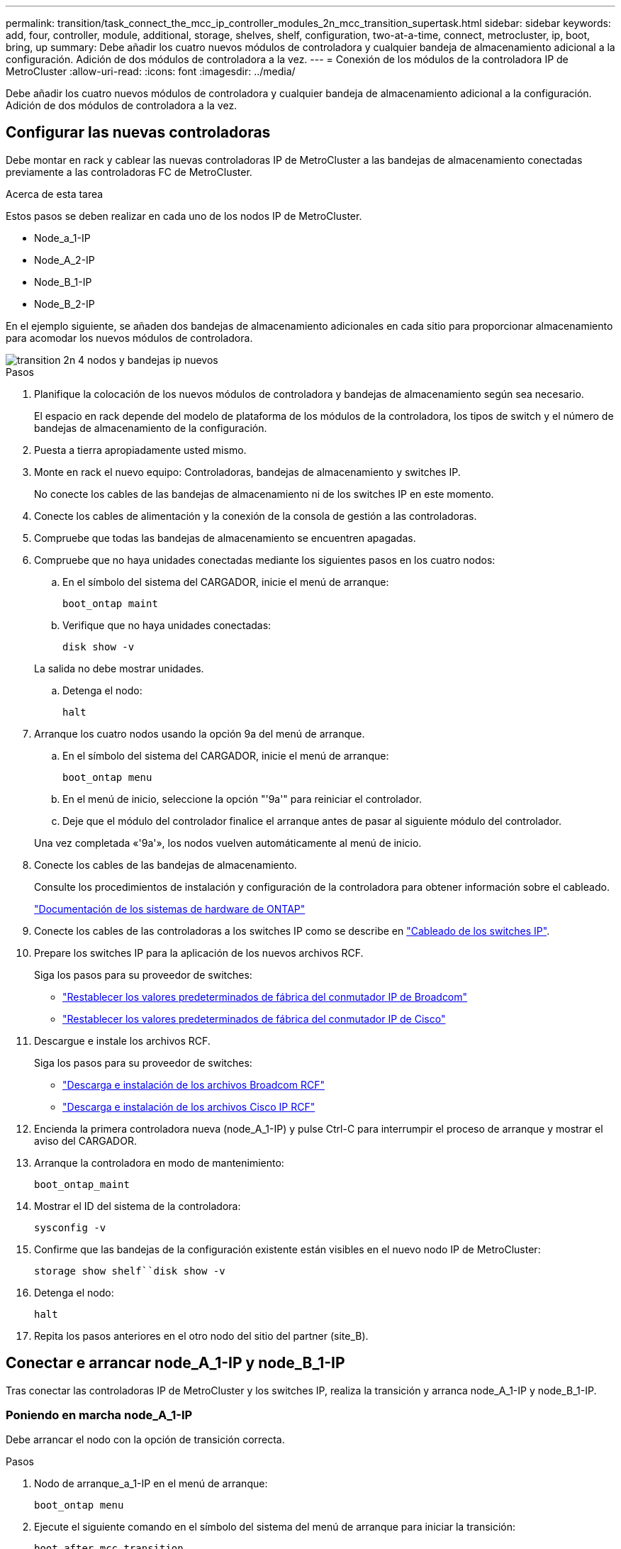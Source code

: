 ---
permalink: transition/task_connect_the_mcc_ip_controller_modules_2n_mcc_transition_supertask.html 
sidebar: sidebar 
keywords: add, four, controller, module, additional, storage, shelves, shelf, configuration, two-at-a-time, connect, metrocluster, ip, boot, bring, up 
summary: Debe añadir los cuatro nuevos módulos de controladora y cualquier bandeja de almacenamiento adicional a la configuración. Adición de dos módulos de controladora a la vez. 
---
= Conexión de los módulos de la controladora IP de MetroCluster
:allow-uri-read: 
:icons: font
:imagesdir: ../media/


[role="lead"]
Debe añadir los cuatro nuevos módulos de controladora y cualquier bandeja de almacenamiento adicional a la configuración. Adición de dos módulos de controladora a la vez.



== Configurar las nuevas controladoras

Debe montar en rack y cablear las nuevas controladoras IP de MetroCluster a las bandejas de almacenamiento conectadas previamente a las controladoras FC de MetroCluster.

.Acerca de esta tarea
Estos pasos se deben realizar en cada uno de los nodos IP de MetroCluster.

* Node_a_1-IP
* Node_A_2-IP
* Node_B_1-IP
* Node_B_2-IP


En el ejemplo siguiente, se añaden dos bandejas de almacenamiento adicionales en cada sitio para proporcionar almacenamiento para acomodar los nuevos módulos de controladora.

image::../media/transition_2n_4_new_ip_nodes_and_shelves.png[transition 2n 4 nodos y bandejas ip nuevos]

.Pasos
. Planifique la colocación de los nuevos módulos de controladora y bandejas de almacenamiento según sea necesario.
+
El espacio en rack depende del modelo de plataforma de los módulos de la controladora, los tipos de switch y el número de bandejas de almacenamiento de la configuración.

. Puesta a tierra apropiadamente usted mismo.
. Monte en rack el nuevo equipo: Controladoras, bandejas de almacenamiento y switches IP.
+
No conecte los cables de las bandejas de almacenamiento ni de los switches IP en este momento.

. Conecte los cables de alimentación y la conexión de la consola de gestión a las controladoras.
. Compruebe que todas las bandejas de almacenamiento se encuentren apagadas.
. Compruebe que no haya unidades conectadas mediante los siguientes pasos en los cuatro nodos:
+
.. En el símbolo del sistema del CARGADOR, inicie el menú de arranque:
+
`boot_ontap maint`

.. Verifique que no haya unidades conectadas:
+
`disk show -v`

+
La salida no debe mostrar unidades.

.. Detenga el nodo:
+
`halt`



. Arranque los cuatro nodos usando la opción 9a del menú de arranque.
+
.. En el símbolo del sistema del CARGADOR, inicie el menú de arranque:
+
`boot_ontap menu`

.. En el menú de inicio, seleccione la opción "'9a'" para reiniciar el controlador.
.. Deje que el módulo del controlador finalice el arranque antes de pasar al siguiente módulo del controlador.


+
Una vez completada «'9a'», los nodos vuelven automáticamente al menú de inicio.

. Conecte los cables de las bandejas de almacenamiento.
+
Consulte los procedimientos de instalación y configuración de la controladora para obtener información sobre el cableado.

+
https://docs.netapp.com/platstor/index.jsp["Documentación de los sistemas de hardware de ONTAP"^]

. Conecte los cables de las controladoras a los switches IP como se describe en link:../install-ip/using_rcf_generator.html["Cableado de los switches IP"].
. Prepare los switches IP para la aplicación de los nuevos archivos RCF.
+
Siga los pasos para su proveedor de switches:

+
** link:../install-ip/task_switch_config_broadcom.html["Restablecer los valores predeterminados de fábrica del conmutador IP de Broadcom"]
** link:../install-ip/task_switch_config_cisco.html["Restablecer los valores predeterminados de fábrica del conmutador IP de Cisco"]


. Descargue e instale los archivos RCF.
+
Siga los pasos para su proveedor de switches:

+
** link:../install-ip/task_switch_config_broadcom.html["Descarga e instalación de los archivos Broadcom RCF"]
** link:../install-ip/task_switch_config_cisco.html["Descarga e instalación de los archivos Cisco IP RCF"]


. Encienda la primera controladora nueva (node_A_1-IP) y pulse Ctrl-C para interrumpir el proceso de arranque y mostrar el aviso del CARGADOR.
. Arranque la controladora en modo de mantenimiento:
+
`boot_ontap_maint`

. Mostrar el ID del sistema de la controladora:
+
`sysconfig -v`

. Confirme que las bandejas de la configuración existente están visibles en el nuevo nodo IP de MetroCluster:
+
`storage show shelf``disk show -v`

. Detenga el nodo:
+
`halt`

. Repita los pasos anteriores en el otro nodo del sitio del partner (site_B).




== Conectar e arrancar node_A_1-IP y node_B_1-IP

Tras conectar las controladoras IP de MetroCluster y los switches IP, realiza la transición y arranca node_A_1-IP y node_B_1-IP.



=== Poniendo en marcha node_A_1-IP

Debe arrancar el nodo con la opción de transición correcta.

.Pasos
. Nodo de arranque_a_1-IP en el menú de arranque:
+
`boot_ontap menu`

. Ejecute el siguiente comando en el símbolo del sistema del menú de arranque para iniciar la transición:
+
`boot_after_mcc_transition`

+
** Este comando reasigna todos los discos propiedad de node_A_1-FC a node_A_1-IP.
+
*** Los discos Node_A_1-FC se asignan a node_A_1-IP
*** Los discos Node_B_1-FC se asignan a node_B_1-IP


** El comando también realiza automáticamente otras reasignaciones de ID del sistema necesarias para que los nodos IP de MetroCluster puedan arrancar en la solicitud de ONTAP.
** Si el comando boot_after_mcc_Transition falla por cualquier motivo, debe volver a ejecutarse desde el menú de inicio.
+
[NOTE]
====
*** Si aparece el siguiente solicitud de, introduzca Ctrl-C para continuar. Comprobando estado DR de MCC... [Enter Ctrl-C(resume), S(status), L(link)]_
*** Si el volumen raíz estaba cifrado, el nodo se detiene con el siguiente mensaje. Detener el sistema, ya que el volumen raíz está cifrado (cifrado de volúmenes de NetApp) y se produjo un error en la importación de claves. Si este clúster está configurado con un administrador de claves externo (KMIP), compruebe el estado de los servidores de claves.


====
+
[listing]
----

Please choose one of the following:
(1) Normal Boot.
(2) Boot without /etc/rc.
(3) Change password.
(4) Clean configuration and initialize all disks.
(5) Maintenance mode boot.
(6) Update flash from backup config.
(7) Install new software first.
(8) Reboot node.
(9) Configure Advanced Drive Partitioning. Selection (1-9)? `boot_after_mcc_transition`
This will replace all flash-based configuration with the last backup to disks. Are you sure you want to continue?: yes

MetroCluster Transition: Name of the MetroCluster FC node: `node_A_1-FC`
MetroCluster Transition: Please confirm if this is the correct value [yes|no]:? y
MetroCluster Transition: Disaster Recovery partner sysid of MetroCluster FC node node_A_1-FC: `systemID-of-node_B_1-FC`
MetroCluster Transition: Please confirm if this is the correct value [yes|no]:? y
MetroCluster Transition: Disaster Recovery partner sysid of local MetroCluster IP node: `systemID-of-node_B_1-IP`
MetroCluster Transition: Please confirm if this is the correct value [yes|no]:? y
----


. Si se cifran los volúmenes de datos, restaure las claves con el comando correcto para la configuración de gestión de claves.
+
[cols="1,2"]
|===


| Si está usando... | Se usa este comando... 


 a| 
*Gestión de claves a bordo*
 a| 
`security key-manager onboard sync`

Para obtener más información, consulte https://docs.netapp.com/ontap-9/topic/com.netapp.doc.pow-nve/GUID-E4AB2ED4-9227-4974-A311-13036EB43A3D.html["Restauración de las claves de cifrado de gestión de claves incorporadas"^].



 a| 
*Gestión de claves externas*
 a| 
`security key-manager key query -node node-name`

Para obtener más información, consulte https://docs.netapp.com/ontap-9/topic/com.netapp.doc.pow-nve/GUID-32DA96C3-9B04-4401-92B8-EAF323C3C863.html["Restauración de claves de cifrado de gestión de claves externas"^].

|===
. Si el volumen raíz está cifrado, utilice el procedimiento en link:../transition/task_connect_the_mcc_ip_controller_modules_2n_mcc_transition_supertask.html#recovering-key-management-if-the-root-volume-is-encrypted["Se recupera la gestión de claves si el volumen raíz se cifra"].




=== Se recupera la gestión de claves si el volumen raíz se cifra

Si el volumen raíz está cifrado, se deben utilizar comandos de arranque especiales para restaurar la gestión de claves.

.Antes de empezar
Usted debe tener las passphrases juntado antes.

.Pasos
. Si se utiliza la gestión de claves incorporada, realice los siguientes subpasos para restaurar la configuración.
+
.. Desde el símbolo del sistema del CARGADOR, muestre el menú de arranque:
+
`boot_ontap menu`

.. Seleccione la opción «»(10) establecer secretos de recuperación de gestión de claves a bordo» en el menú de arranque.
+
Responda según corresponda a las preguntas:

+
[listing]
----
This option must be used only in disaster recovery procedures. Are you sure? (y or n): y
Enter the passphrase for onboard key management: passphrase
Enter the passphrase again to confirm: passphrase

Enter the backup data: backup-key
----
+
El sistema se inicia en el menú de inicio.

.. Introduzca la opción «'6'» en el menú de inicio.
+
Responda según corresponda a las preguntas:

+
[listing]
----
This will replace all flash-based configuration with the last backup to
disks. Are you sure you want to continue?: y

Following this, the system will reboot a few times and the following prompt will be available continue by saying y

WARNING: System ID mismatch. This usually occurs when replacing a boot device or NVRAM cards!
Override system ID? {y|n} y
----
+
Tras los reinicios, el sistema estará en el aviso del CARGADOR.

.. Desde el símbolo del sistema del CARGADOR, muestre el menú de arranque:
+
`boot_ontap menu`

.. Seleccione de nuevo la opción «»(10) establecer secretos de recuperación de gestión de claves a bordo» desde el menú de inicio.
+
Responda según corresponda a las preguntas:

+
[listing]
----
This option must be used only in disaster recovery procedures. Are you sure? (y or n): `y`
Enter the passphrase for onboard key management: `passphrase`
Enter the passphrase again to confirm:`passphrase`

Enter the backup data:`backup-key`
----
+
El sistema se inicia en el menú de inicio.

.. Introduzca la opción «'1'» en el menú de inicio.
+
Si aparece el siguiente aviso, puede pulsar Ctrl+C para reanudar el proceso.

+
....
 Checking MCC DR state... [enter Ctrl-C(resume), S(status), L(link)]
....
+
El sistema arranca en el aviso de la ONTAP.

.. Restaure la gestión de claves incorporada:
+
`security key-manager onboard sync`

+
Responda según corresponda a las indicaciones, utilizando la frase de contraseña que ha recopilado anteriormente:

+
[listing]
----
cluster_A::> security key-manager onboard sync
Enter the cluster-wide passphrase for onboard key management in Vserver "cluster_A":: passphrase
----


. Si se utiliza la gestión de claves externas, realice los siguientes pasos para restaurar la configuración.
+
.. Establezca los bootargs necesarios:
+
`setenv bootarg.kmip.init.ipaddr ip-address`

+
`setenv bootarg.kmip.init.netmask netmask`

+
`setenv bootarg.kmip.init.gateway gateway-address`

+
`setenv bootarg.kmip.init.interface interface-id`

.. Desde el símbolo del sistema del CARGADOR, muestre el menú de arranque:
+
`boot_ontap menu`

.. Seleccione la opción «»(11) Configurar nodo para la gestión de claves externas» en el menú de arranque.
+
El sistema se inicia en el menú de inicio.

.. Introduzca la opción «'6'» en el menú de inicio.
+
El sistema arranca varias veces. Puede responder afirmativamente cuando se le pida que continúe con el proceso de arranque.

+
Tras los reinicios, el sistema estará en el aviso del CARGADOR.

.. Establezca los bootargs necesarios:
+
`setenv bootarg.kmip.init.ipaddr ip-address`

+
`setenv bootarg.kmip.init.netmask netmask`

+
`setenv bootarg.kmip.init.gateway gateway-address`

+
`setenv bootarg.kmip.init.interface interface-id`

.. Desde el símbolo del sistema del CARGADOR, muestre el menú de arranque:
+
`boot_ontap menu`

.. De nuevo, seleccione la opción "'(11) Configurar nodo para la gestión de claves externas" en el menú de inicio y responda a las indicaciones según sea necesario.
+
El sistema se inicia en el menú de inicio.

.. Restaure la gestión de claves externas:
+
`security key-manager external restore`







=== Creación de la configuración de red

Debe crear una configuración de red que coincida con la configuración de los nodos FC. Esto es así porque el nodo IP de MetroCluster reproduce la misma configuración cuando arranca, lo que significa que cuando arranque node_A_1-IP y node_B_1-IP, ONTAP intentará host LIF en los mismos puertos que se utilizaron en node_A_1-FC y node_B_1-FC respectivamente.

.Acerca de esta tarea
A medida que se crea la configuración de red, utilice el plan realizado en link:concept_requirements_for_fc_to_ip_transition_2n_mcc_transition.html["Asignar los puertos de los nodos FC de MetroCluster a los nodos IP de MetroCluster"] para ayudarle.


NOTE: Puede que se necesite más configuración para poner en marcha LIF de datos después de configurar los nodos IP de MetroCluster.

.Pasos
. Compruebe que todos los puertos del clúster estén en el dominio de retransmisión adecuado:
+
El espacio IP del clúster y el dominio de retransmisión del clúster son necesarios para crear las LIF del clúster

+
.. Vea los espacios IP:
+
`network ipspace show`

.. Cree espacios IP y asigne puertos de clúster según sea necesario.
+
http://docs.netapp.com/ontap-9/topic/com.netapp.doc.dot-cm-nmg/GUID-69120CF0-F188-434F-913E-33ACB8751A5D.html["Configurar espacios IP (solo administradores de clúster)"^]

.. Vea los dominios de retransmisión:
+
`network port broadcast-domain show`

.. Añada cualquier puerto de clúster a un dominio de retransmisión según sea necesario.
+
https://docs.netapp.com/ontap-9/topic/com.netapp.doc.dot-cm-nmg/GUID-003BDFCD-58A3-46C9-BF0C-BA1D1D1475F9.html["Agregar o quitar puertos de un dominio de retransmisión"^]

.. Vuelva a crear las VLAN y los grupos de interfaces según sea necesario.
+
La pertenencia a la VLAN y al grupo de interfaces puede ser diferente de la del nodo antiguo.

+
https://docs.netapp.com/ontap-9/topic/com.netapp.doc.dot-cm-nmg/GUID-8929FCE2-5888-4051-B8C0-E27CAF3F2A63.html["Creación de una VLAN"^]

+
https://docs.netapp.com/ontap-9/topic/com.netapp.doc.dot-cm-nmg/GUID-DBC9DEE2-EAB7-430A-A773-4E3420EE2AA1.html["Combinación de puertos físicos para crear grupos de interfaces"^]



. Compruebe que la configuración de MTU esté establecida correctamente para los puertos y el dominio de retransmisión y realice cambios mediante los siguientes comandos:
+
`network port broadcast-domain show`

+
`network port broadcast-domain modify -broadcast-domain _bcastdomainname_ -mtu _mtu-value_`





=== Configurar los puertos del clúster y las LIF del clúster

Debe configurar los puertos y las LIF del clúster. En el sitio a se tienen que realizar los siguientes pasos que se han iniciado con agregados raíz.

.Pasos
. Identifique la lista de LIF mediante el puerto de clúster que desee:
+
`network interface show -curr-port portname`

+
`network interface show -home-port portname`

. Para cada puerto de clúster, cambie el puerto de inicio de cualquiera de las LIF de ese puerto a otro puerto,
+
.. Entre en el modo de privilegio avanzado y escriba "'y'" cuando se le solicite continuar:
+
`set priv advanced`

.. Si la LIF que se está modificando es una LIF de datos:
+
`vserver config override -command "network interface modify -lif _lifname_ -vserver _vservername_ -home-port _new-datahomeport_"`

.. Si la LIF no es una LIF de datos:
+
`network interface modify -lif _lifname_ -vserver _vservername_ -home-port _new-datahomeport_`

.. Revierte los LIF modificados a su puerto raíz:
+
`network interface revert * -vserver _vserver_name_`

.. Compruebe que no hay ninguna LIF en el puerto del clúster:
+
`network interface show -curr-port _portname_`

+
`network interface show -home-port _portname_`

.. Elimine el puerto del dominio de difusión actual:
+
`network port broadcast-domain remove-ports -ipspace _ipspacename_ -broadcast-domain _bcastdomainname_ -ports _node_name:port_name_`

.. Añada el puerto al espacio IP del clúster y al dominio de retransmisión:
+
`network port broadcast-domain add-ports -ipspace Cluster -broadcast-domain Cluster -ports _node_name:port_name_`

.. Compruebe que el rol del puerto ha cambiado: `network port show`
.. Repita estos mismos pasos para cada puerto del clúster.
.. Volver al modo admin:
+
`set priv admin`



. Cree LIF de clúster en los nuevos puertos de clúster:
+
.. Para obtener la configuración automática mediante la dirección de enlace local para la LIF de clúster, utilice el siguiente comando:
+
`network interface create -vserver Cluster -lif _cluster_lifname_ -service-policy _default-cluster_ -home-node _a1name_ -home-port clusterport -auto true`

.. Para asignar una dirección IP estática a la LIF del clúster, utilice el siguiente comando:
+
`network interface create -vserver Cluster -lif _cluster_lifname_ -service-policy default-cluster -home-node _a1name_ -home-port _clusterport_ -address _ip-address_ -netmask _netmask_ -status-admin up`







=== Verificación de la configuración de LIF

Tras mover el almacenamiento de la controladora anterior, siguen presentes las LIF de gestión de nodos, las LIF de gestión de clústeres y las LIF de interconexión de clústeres. Si es necesario, debe mover las LIF a los puertos adecuados.

.Pasos
. Verifique si los LIF de gestión y los LIF de administración de clúster ya están en el puerto que desee:
+
`network interface show -service-policy default-management`

+
`network interface show -service-policy default-intercluster`

+
Si las LIF están en los puertos deseados, puede omitir el resto de los pasos de esta tarea y continuar a la siguiente tarea.

. Para cada LIF de nodo, gestión de clústeres o interconexión de clústeres que no estén en el puerto deseado, cambie el puerto de inicio de cualquiera de las LIF de ese puerto a otro puerto.
+
.. Reorganice el puerto deseado moviendo los LIF alojados en el puerto deseado a otro puerto:
+
`vserver config override -command "network interface modify -lif _lifname_ -vserver _vservername_ -home-port _new-datahomeport_"`

.. Revierte los LIF modificados a su nuevo puerto de inicio:
+
`vserver config override -command "network interface revert -lif _lifname_ -vserver _vservername"`

.. Si el puerto deseado no está en el espacio IP y el dominio de retransmisión correctos, quite el puerto del espacio IP actual y del dominio de retransmisión:
+
`network port broadcast-domain remove-ports -ipspace _current-ipspace_ -broadcast-domain _current-broadcast-domain_ -ports _controller-name:current-port_`

.. Mueva el puerto deseado al espacio IP y el dominio de retransmisión correctos:
+
`network port broadcast-domain add-ports -ipspace _new-ipspace_ -broadcast-domain _new-broadcast-domain_ -ports _controller-name:new-port_`

.. Compruebe que el rol del puerto ha cambiado:
+
`network port show`

.. Repita estos mismos pasos para cada puerto.


. Mueva los nodos, las LIF de gestión de clústeres y la LIF de interconexión de clústeres al puerto deseado:
+
.. Cambiar el puerto de inicio de la LIF:
+
`network interface modify -vserver _vserver_ -lif _node_mgmt_ -home-port _port_ -home-node _homenode_`

.. Revierte la LIF a su nuevo puerto de inicio:
+
`network interface revert -lif _node_mgmt_ -vserver _vservername_`

.. Cambie el puerto de inicio de la LIF de gestión del clúster:
+
`network interface modify -vserver _vserver_ -lif _cluster-mgmt-LIF-name_ -home-port _port_ -home-node _homenode_`

.. Revierte la LIF de gestión del clúster a su nuevo puerto de inicio:
+
`network interface revert -lif _cluster-mgmt-LIF-name_ -vserver _vservername_`

.. Cambie el puerto principal de la LIF de interconexión de clústeres:
+
`network interface modify -vserver _vserver_ -lif _intercluster-lif-name_ -home-node _nodename_ -home-port _port_`

.. Revierte la LIF de interconexión de clústeres a su nuevo puerto raíz:
+
`network interface revert -lif _intercluster-lif-name_ -vserver _vservername_`







== Nodos_A_2-IP y node_B_2-IP

Debe utilizar y configurar el nuevo nodo IP de MetroCluster en cada sitio, creando así un par de alta disponibilidad en cada sitio.



=== Nodos_A_2-IP y node_B_2-IP

Debe arrancar los nuevos módulos del controlador de uno en uno utilizando la opción correcta en el menú de inicio.

.Acerca de esta tarea
En estos pasos, arrancará los dos nodos nuevos, ampliando lo que había sido una configuración de dos nodos en una configuración de cuatro nodos.

Estos pasos se realizan en los siguientes nodos:

* Node_A_2-IP
* Node_B_2-IP


image::../media/transition_2n_booting_a_2_and_b_2.png[transición 2n arranque a 2 y b 2]

.Pasos
. Arranque los nuevos nodos mediante la opción de arranque «'9c'».
+
[listing]
----
Please choose one of the following:
(1) Normal Boot.
(2) Boot without /etc/rc.
(3) Change password.
(4) Clean configuration and initialize all disks.
(5) Maintenance mode boot.
(6) Update flash from backup config.
(7) Install new software first.
(8) Reboot node.
(9) Configure Advanced Drive Partitioning. Selection (1-9)? 9c
----
+
El nodo inicializa y arranca en el asistente de configuración del nodo, de forma similar a lo siguiente.

+
[listing]
----
Welcome to node setup
You can enter the following commands at any time:
"help" or "?" - if you want to have a question clarified,
"back" - if you want to change previously answered questions, and
"exit" or "quit" - if you want to quit the setup wizard.
Any changes you made before quitting will be saved.
To accept a default or omit a question, do not enter a value. .
.
.
----
+
Si la opción «'9c» no tiene éxito, siga los pasos siguientes para evitar posibles pérdidas de datos:

+
** No intente ejecutar la opción 9a.
** Desconecte físicamente las bandejas existentes que contienen datos de la configuración original de FC de MetroCluster (shelf_A_1, shelf_A_2, shelf_B_1, shelf_B_2).
** Póngase en contacto con el soporte técnico, haciendo referencia al artículo de la base de conocimientos https://kb.netapp.com/Advice_and_Troubleshooting/Data_Protection_and_Security/MetroCluster/MetroCluster_FC_to_IP_transition_-_Option_9c_Failing["Transición de FC a IP de MetroCluster: Fallo en la opción 9c"^].
+
https://mysupport.netapp.com/site/global/dashboard["Soporte de NetApp"^]



. Habilite la herramienta AutoSupport siguiendo las instrucciones del asistente.
. Responda a las solicitudes para configurar la interfaz de gestión de nodos.
+
[listing]
----
Enter the node management interface port: [e0M]:
Enter the node management interface IP address: 10.228.160.229
Enter the node management interface netmask: 225.225.252.0
Enter the node management interface default gateway: 10.228.160.1
----
. Compruebe que el modo de conmutación por error del almacenamiento está establecido en ha:
+
`storage failover show -fields mode`

+
Si el modo no es ha, configúrelo:

+
`storage failover modify -mode ha -node _localhost_`

+
A continuación, debe reiniciar el nodo para que el cambio surta efecto.

. Enumere los puertos del clúster:
+
`network port show`

+
Para obtener una sintaxis de comando completa, consulte la página man.

+
En el siguiente ejemplo, se muestran los puertos de red en cluster01:

+
[listing]
----

cluster01::> network port show
                                                             Speed (Mbps)
Node   Port      IPspace      Broadcast Domain Link   MTU    Admin/Oper
------ --------- ------------ ---------------- ----- ------- ------------
cluster01-01
       e0a       Cluster      Cluster          up     1500   auto/1000
       e0b       Cluster      Cluster          up     1500   auto/1000
       e0c       Default      Default          up     1500   auto/1000
       e0d       Default      Default          up     1500   auto/1000
       e0e       Default      Default          up     1500   auto/1000
       e0f       Default      Default          up     1500   auto/1000
cluster01-02
       e0a       Cluster      Cluster          up     1500   auto/1000
       e0b       Cluster      Cluster          up     1500   auto/1000
       e0c       Default      Default          up     1500   auto/1000
       e0d       Default      Default          up     1500   auto/1000
       e0e       Default      Default          up     1500   auto/1000
       e0f       Default      Default          up     1500   auto/1000
----
. Salga del asistente de configuración de nodos:
+
`exit`

. Inicie sesión en la cuenta de administrador con el nombre de usuario administrador.
. Una el clúster existente mediante el asistente Cluster Setup.
+
[listing]
----
:> cluster setup
Welcome to the cluster setup wizard.
You can enter the following commands at any time:
"help" or "?" - if you want to have a question clarified,
"back" - if you want to change previously answered questions, and "exit" or "quit" - if you want to quit the cluster setup wizard.
Any changes you made before quitting will be saved.
You can return to cluster setup at any time by typing "cluster setup". To accept a default or omit a question, do not enter a value.
Do you want to create a new cluster or join an existing cluster?
{create, join}:
join
----
. Una vez que haya completado el asistente de configuración del clúster y salga, compruebe que el clúster esté activo y que el nodo esté en buen estado:
+
`cluster show`

. Desactivar la asignación automática de discos:
+
`storage disk option modify -autoassign off -node node_A_2-IP`

. Si se utiliza el cifrado, restaure las claves con el comando correcto para la configuración de gestión de claves.
+
[cols="1,2"]
|===


| Si está usando... | Se usa este comando... 


 a| 
*Gestión de claves a bordo*
 a| 
`security key-manager onboard sync`

Para obtener más información, consulte https://docs.netapp.com/ontap-9/topic/com.netapp.doc.pow-nve/GUID-E4AB2ED4-9227-4974-A311-13036EB43A3D.html["Restauración de las claves de cifrado de gestión de claves incorporadas"].



 a| 
*Gestión de claves externas*
 a| 
`security key-manager key query -node _node-name_`

Para obtener más información, consulte https://docs.netapp.com/ontap-9/topic/com.netapp.doc.pow-nve/GUID-32DA96C3-9B04-4401-92B8-EAF323C3C863.html["Restauración de claves de cifrado de gestión de claves externas"^].

|===
. Repita los pasos anteriores en el segundo módulo de controladora nuevo (node_B_2-IP).




=== Verificación de la configuración de MTU

Compruebe que la configuración de MTU esté establecida correctamente para los puertos y el dominio de retransmisión, y realice cambios.

.Pasos
. Compruebe el tamaño de MTU utilizado en el dominio de retransmisión del clúster:
+
`network port broadcast-domain show`

. Si es necesario, actualice el tamaño de MTU según sea necesario:
+
`network port broadcast-domain modify -broadcast-domain _bcast-domain-name_ -mtu _mtu-size_`





=== Configurar las LIF de interconexión de clústeres

Configure las LIF de interconexión de clústeres necesarias para la agrupación de clústeres.

Esta tarea se debe realizar en ambos nodos nuevos, Node_A_2-IP y node_B_2-IP.

.Paso
. Configure las LIF de interconexión de clústeres. Consulte link:../install-ip/task_sw_config_configure_clusters.html#configuring-intercluster-lifs-for-cluster-peering["Configurar las LIF de interconexión de clústeres"]




=== Verificación de la relación de paridad de clústeres

Compruebe que cluster_A y cluster_B tienen una relación entre iguales y que los nodos de cada clúster se pueden comunicar entre sí.

.Pasos
. Compruebe la relación de paridad de clústeres:
+
`cluster peer health show`

+
[listing]
----
cluster01::> cluster peer health show
Node       cluster-Name                Node-Name
             Ping-Status               RDB-Health Cluster-Health  Avail…
---------- --------------------------- ---------  --------------- --------
node_A_1-IP
           cluster_B                   node_B_1-IP
             Data: interface_reachable
             ICMP: interface_reachable true       true            true
                                       node_B_2-IP
             Data: interface_reachable
             ICMP: interface_reachable true       true            true
node_A_2-IP
           cluster_B                   node_B_1-IP
             Data: interface_reachable
             ICMP: interface_reachable true       true            true
                                       node_B_2-IP
             Data: interface_reachable
             ICMP: interface_reachable true       true            true
----
. Ping para comprobar que se puede acceder a las direcciones del mismo nivel:
+
`cluster peer ping -originating-node _local-node_ -destination-cluster _remote-cluster-name_`


